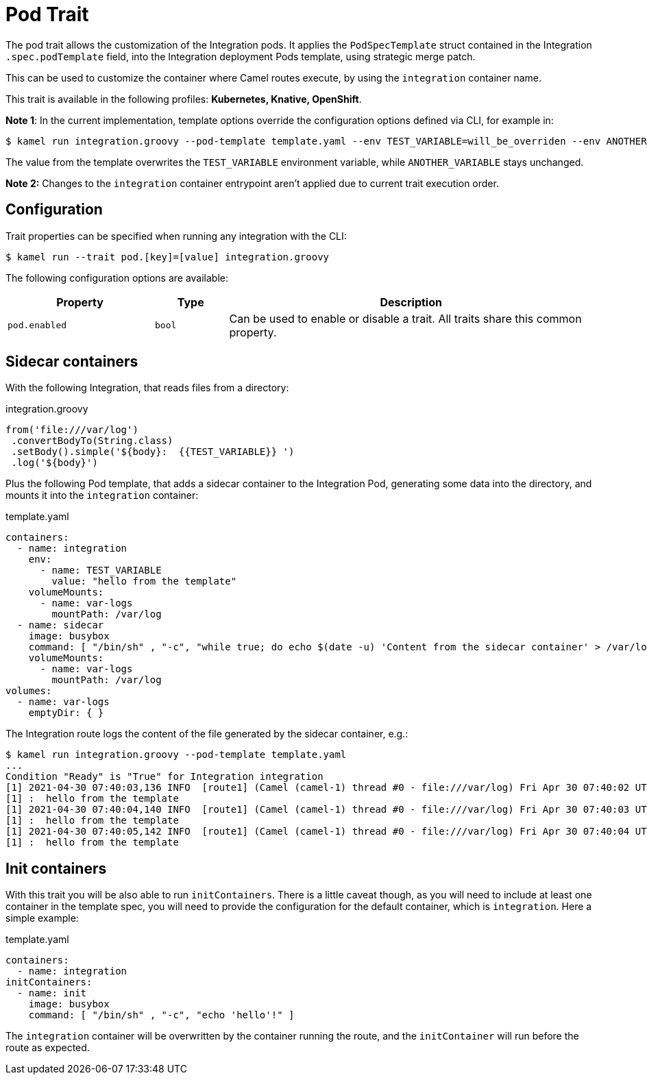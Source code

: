 = Pod Trait

// Start of autogenerated code - DO NOT EDIT! (description)
The pod trait allows the customization of the Integration pods.
It applies the `PodSpecTemplate` struct contained in the Integration `.spec.podTemplate` field,
into the Integration deployment Pods template, using strategic merge patch.

This can be used to customize the container where Camel routes execute,
by using the `integration` container name.


This trait is available in the following profiles: **Kubernetes, Knative, OpenShift**.

// End of autogenerated code - DO NOT EDIT! (description)

*Note 1*: In the current implementation, template options override the configuration options defined via CLI, for example in:

[source,console]
----
$ kamel run integration.groovy --pod-template template.yaml --env TEST_VARIABLE=will_be_overriden --env ANOTHER_VARIABLE=Im_There
----

The value from the template overwrites the `TEST_VARIABLE` environment variable, while `ANOTHER_VARIABLE` stays unchanged.

*Note 2:* Changes to the `integration` container entrypoint aren't applied due to current trait execution order.

// Start of autogenerated code - DO NOT EDIT! (configuration)
== Configuration

Trait properties can be specified when running any integration with the CLI:
[source,console]
----
$ kamel run --trait pod.[key]=[value] integration.groovy
----
The following configuration options are available:

[cols="2m,1m,5a"]
|===
|Property | Type | Description

| pod.enabled
| bool
| Can be used to enable or disable a trait. All traits share this common property.

|===

// End of autogenerated code - DO NOT EDIT! (configuration)

== Sidecar containers

With the following Integration, that reads files from a directory:

.integration.groovy
[source,groovy]
----
from('file:///var/log')
 .convertBodyTo(String.class)
 .setBody().simple('${body}:  {{TEST_VARIABLE}} ')
 .log('${body}')

----

Plus the following Pod template, that adds a sidecar container to the Integration Pod, generating some data into the directory, and mounts it into the `integration` container:

.template.yaml
[source,yaml]
----
containers:
  - name: integration
    env:
      - name: TEST_VARIABLE
        value: "hello from the template"
    volumeMounts:
      - name: var-logs
        mountPath: /var/log
  - name: sidecar
    image: busybox
    command: [ "/bin/sh" , "-c", "while true; do echo $(date -u) 'Content from the sidecar container' > /var/log/file.txt; sleep 1;done" ]
    volumeMounts:
      - name: var-logs
        mountPath: /var/log
volumes:
  - name: var-logs
    emptyDir: { }
----

The Integration route logs the content of the file generated by the sidecar container, e.g.:

[source,console]
----
$ kamel run integration.groovy --pod-template template.yaml
...
Condition "Ready" is "True" for Integration integration
[1] 2021-04-30 07:40:03,136 INFO  [route1] (Camel (camel-1) thread #0 - file:///var/log) Fri Apr 30 07:40:02 UTC 2021 Content from the sidecar container
[1] :  hello from the template
[1] 2021-04-30 07:40:04,140 INFO  [route1] (Camel (camel-1) thread #0 - file:///var/log) Fri Apr 30 07:40:03 UTC 2021 Content from the sidecar container
[1] :  hello from the template
[1] 2021-04-30 07:40:05,142 INFO  [route1] (Camel (camel-1) thread #0 - file:///var/log) Fri Apr 30 07:40:04 UTC 2021 Content from the sidecar container
[1] :  hello from the template
----

== Init containers

With this trait you will be also able to run `initContainers`. There is a little caveat though, as you will need to include at least one container in the template spec, you will need to provide the configuration for the default container, which is `integration`. Here a simple example:

.template.yaml
[source,yaml]
----
containers:
  - name: integration
initContainers:
  - name: init
    image: busybox
    command: [ "/bin/sh" , "-c", "echo 'hello'!" ]
----

The `integration` container will be overwritten by the container running the route, and the `initContainer` will run before the route as expected.